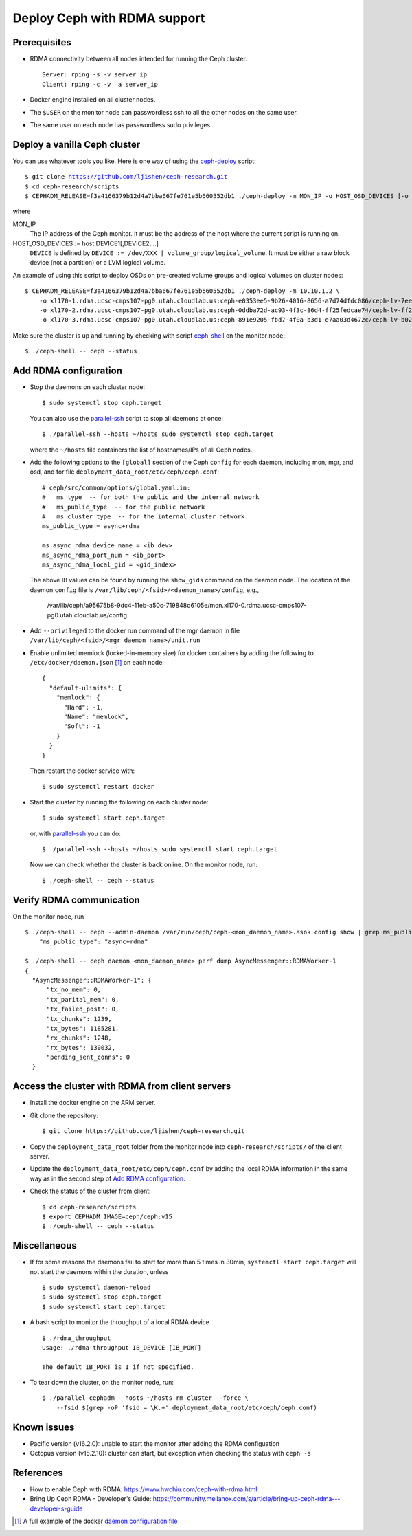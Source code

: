 .. _deploy-ceph-with-RDMA-support:

===============================
 Deploy Ceph with RDMA support
===============================

Prerequisites
-------------

- RDMA connectivity between all nodes intended for running the Ceph cluster. ::

    Server: rping -s -v server_ip
    Client: rping -c -v –a server_ip

- Docker engine installed on all cluster nodes.

- The ``$USER`` on the monitor node can passwordless ssh to all the other nodes on the same user.

- The same user on each node has passwordless sudo privileges.


Deploy a vanilla Ceph cluster
-----------------------------

You can use whatever tools you like. Here is one way of using the `ceph-deploy`_ script:

.. parsed-literal::

  $ git clone https://github.com/ljishen/ceph-research.git
  $ cd ceph-research/scripts
  $ CEPHADM_RELEASE=\ |CEPHADM_RELEASE| ./ceph-deploy -m MON_IP -o HOST_OSD_DEVICES [-o HOST_OSD_DEVICES]...

where

MON_IP
  The IP address of the Ceph monitor. It must be the address of the host where the current script is running on.

HOST_OSD_DEVICES := host:DEVICE1[,DEVICE2,...]
  ``DEVICE`` is defined by ``DEVICE := /dev/XXX | volume_group/logical_volume``. It must be either a raw block device (not a partition) or a LVM logical volume.

An example of using this script to deploy OSDs on pre-created volume groups and logical volumes on cluster nodes:

.. parsed-literal::

  $ CEPHADM_RELEASE=\ |CEPHADM_RELEASE| ./ceph-deploy -m 10.10.1.2 \\
      -o xl170-1.rdma.ucsc-cmps107-pg0.utah.cloudlab.us:ceph-e0353ee5-9b26-4016-8656-a7d74dfdc086/ceph-lv-7ee534d3-fcc4-47a2-a913-91cb89658948 \\
      -o xl170-2.rdma.ucsc-cmps107-pg0.utah.cloudlab.us:ceph-0ddba72d-ac93-4f3c-86d4-ff25fedcae74/ceph-lv-ff294044-1756-4512-91de-135d1f181fcb \\
      -o xl170-3.rdma.ucsc-cmps107-pg0.utah.cloudlab.us:ceph-891e9205-fbd7-4f0a-b3d1-e7aa03d4672c/ceph-lv-b02b46de-dbd2-477d-b116-49273dfccba4

Make sure the cluster is up and running by checking with script `ceph-shell`_ on the monitor node::

  $ ./ceph-shell -- ceph --status

.. _ceph-deploy: ../scripts/ceph-deploy
.. _ceph-shell: ../scripts/ceph-shell
.. |CEPHADM_RELEASE| replace:: f3a4166379b12d4a7bba667fe761e5b660552db1


Add RDMA configuration
----------------------

- Stop the daemons on each cluster node::

    $ sudo systemctl stop ceph.target

  You can also use the `parallel-ssh`_ script to stop all daemons at once::

    $ ./parallel-ssh --hosts ~/hosts sudo systemctl stop ceph.target

  where the ``~/hosts`` file containers the list of hostnames/IPs of all Ceph nodes.

- Add the following options to the ``[global]`` section of the Ceph ``config`` for each daemon,
  including mon, mgr, and osd, and for file ``deployment_data_root/etc/ceph/ceph.conf``::

    # ceph/src/common/options/global.yaml.in:
    #   ms_type  -- for both the public and the internal network
    #   ms_public_type  -- for the public network
    #   ms_cluster_type  -- for the internal cluster network
    ms_public_type = async+rdma

    ms_async_rdma_device_name = <ib_dev>
    ms_async_rdma_port_num = <ib_port>
    ms_async_rdma_local_gid = <gid_index>

  The above IB values can be found by running the ``show_gids`` command on the deamon node.
  The location of the daemon ``config`` file is ``/var/lib/ceph/<fsid>/<daemon_name>/config``, e.g.,

    /var/lib/ceph/a95675b8-9dc4-11eb-a50c-719848d6105e/mon.xl170-0.rdma.ucsc-cmps107-pg0.utah.cloudlab.us/config

- Add ``--privileged`` to the docker run command of the mgr daemon in file ``/var/lib/ceph/<fsid>/<mgr_daemon_name>/unit.run``

- Enable unlimited memlock (locked-in-memory size) for docker containers by adding the following to ``/etc/docker/daemon.json`` [#]_ on each node::

    {
      "default-ulimits": {
        "memlock": {
          "Hard": -1,
          "Name": "memlock",
          "Soft": -1
        }
      }
    }

  Then restart the docker service with::

    $ sudo systemctl restart docker

.. _daemon configuration file: https://docs.docker.com/engine/reference/commandline/dockerd/#daemon-configuration-file

- Start the cluster by running the following on each cluster node::

    $ sudo systemctl start ceph.target

  or, with `parallel-ssh`_ you can do::

    $ ./parallel-ssh --hosts ~/hosts sudo systemctl start ceph.target

  Now we can check whether the cluster is back online. On the monitor node, run::

    $ ./ceph-shell -- ceph --status

.. _parallel-ssh: ../scripts/parallel-ssh


Verify RDMA communication
-------------------------

On the monitor node, run ::

  $ ./ceph-shell -- ceph --admin-daemon /var/run/ceph/ceph-<mon_daemon_name>.asok config show | grep ms_public_type
      "ms_public_type": "async+rdma"

  $ ./ceph-shell -- ceph daemon <mon_daemon_name> perf dump AsyncMessenger::RDMAWorker-1
  {
    "AsyncMessenger::RDMAWorker-1": {
        "tx_no_mem": 0,
        "tx_parital_mem": 0,
        "tx_failed_post": 0,
        "tx_chunks": 1239,
        "tx_bytes": 1185281,
        "rx_chunks": 1248,
        "rx_bytes": 139032,
        "pending_sent_conns": 0
    }


Access the cluster with RDMA from client servers
---------------------------------------------

- Install the docker engine on the ARM server.

- Git clone the repository::

    $ git clone https://github.com/ljishen/ceph-research.git

- Copy the ``deployment_data_root`` folder from the monitor node into ``ceph-research/scripts/`` of the client server.

- Update the ``deployment_data_root/etc/ceph/ceph.conf`` by adding the local RDMA information in the same way as in the second step of `Add RDMA configuration`_.

- Check the status of the cluster from client::

    $ cd ceph-research/scripts
    $ export CEPHADM_IMAGE=ceph/ceph:v15
    $ ./ceph-shell -- ceph --status


Miscellaneous
-------------

- If for some reasons the daemons fail to start for more than 5 times in 30min, ``systemctl start ceph.target`` will not start the daemons within the duration, unless ::

    $ sudo systemctl daemon-reload
    $ sudo systemctl stop ceph.target
    $ sudo systemctl start ceph.target

- A bash script to monitor the throughput of a local RDMA device ::

    $ ./rdma_throughput
    Usage: ./rdma-throughput IB_DEVICE [IB_PORT]

    The default IB_PORT is 1 if not specified.

- To tear down the cluster, on the monitor node, run::

    $ ./parallel-cephadm --hosts ~/hosts rm-cluster --force \
        --fsid $(grep -oP 'fsid = \K.+' deployment_data_root/etc/ceph/ceph.conf)


Known issues
------------

- Pacific version (v16.2.0): unable to start the monitor after adding the RDMA configuation

- Octopus version (v15.2.10): cluster can start, but exception when checking the status with ``ceph -s``


References
----------

- How to enable Ceph with RDMA: https://www.hwchiu.com/ceph-with-rdma.html

- Bring Up Ceph RDMA - Developer's Guide: https://community.mellanox.com/s/article/bring-up-ceph-rdma---developer-s-guide


.. [#] A full example of the docker `daemon configuration file`_
